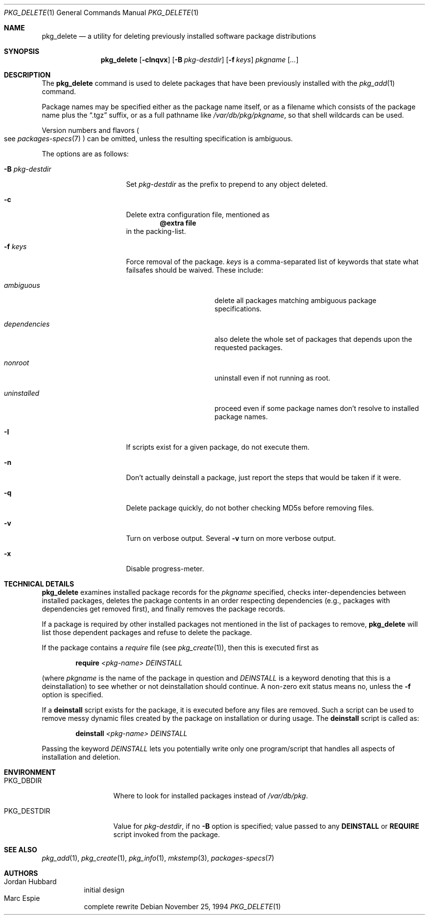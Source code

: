 .\"	$OpenBSD: pkg_delete.1,v 1.12 2004/11/15 10:49:19 jmc Exp $
.\"
.\" FreeBSD install - a package for the installation and maintenance
.\" of non-core utilities.
.\"
.\" Redistribution and use in source and binary forms, with or without
.\" modification, are permitted provided that the following conditions
.\" are met:
.\" 1. Redistributions of source code must retain the above copyright
.\"    notice, this list of conditions and the following disclaimer.
.\" 2. Redistributions in binary form must reproduce the above copyright
.\"    notice, this list of conditions and the following disclaimer in the
.\"    documentation and/or other materials provided with the distribution.
.\"
.\" Jordan K. Hubbard
.\"
.\"
.\"     from FreeBSD: @(#)pkg_delete.1
.\"
.Dd November 25, 1994
.Dt PKG_DELETE 1
.Os
.Sh NAME
.Nm pkg_delete
.Nd a utility for deleting previously installed software package distributions
.Sh SYNOPSIS
.Nm pkg_delete
.Op Fl cInqvx
.Op Fl B Ar pkg-destdir
.Op Fl f Ar keys
.Ar pkgname Op Ar ...
.Sh DESCRIPTION
The
.Nm
command is used to delete packages that have been previously installed
with the
.Xr pkg_add 1
command.
.Pp
Package names may be specified either as the package name itself, or as a
filename which consists of the package name plus the
.Dq .tgz
suffix, or as a full pathname like
.Pa /var/db/pkg/pkgname ,
so that shell wildcards can be used.
.Pp
Version numbers and flavors
.Po
see
.Xr packages-specs 7
.Pc
can be omitted, unless the resulting specification is ambiguous.
.Pp
The options are as follows:
.Bl -tag -width BB-pkg-destdir
.It Fl B Ar pkg-destdir
Set
.Ar pkg-destdir
as the prefix to prepend to any object deleted.
.It Fl c
Delete extra configuration file, mentioned as
.Dl @extra file
in the packing-list.
.It Fl f Ar keys
Force removal of the package.
.Ar keys
is a comma-separated list of keywords that state what failsafes
should be waived.
These include:
.Bl -tag -width "dependenciesXX"
.It Ar ambiguous
delete all packages matching ambiguous package specifications.
.It Ar dependencies
also delete the whole set of packages that depends upon the requested packages.
.It Ar nonroot
uninstall even if not running as root.
.It Ar uninstalled
proceed even if some package names don't resolve to installed package names.
.El
.It Fl I
If scripts exist for a given package, do not execute them.
.It Fl n
Don't actually deinstall a package, just report the steps that
would be taken if it were.
.It Fl q
Delete package quickly, do not bother checking MD5s before removing files.
.It Fl v
Turn on verbose output.
Several
.Fl v
turn on more verbose output.
.It Fl x
Disable progress-meter.
.El
.Sh TECHNICAL DETAILS
.Nm
examines installed package records for the
.Ar pkgname
specified,  checks inter-dependencies between installed packages,
deletes the package contents in an order respecting dependencies
(e.g., packages with dependencies get removed first), and finally
removes the package records.
.Pp
If a package is required by other installed packages not mentioned in
the list of packages to remove,
.Nm
will list those dependent packages and refuse to delete the package.
.Pp
If the package contains a
.Ar require
file (see
.Xr pkg_create 1 ) ,
then this is executed first as
.Bd -filled -offset indent
.Cm require
.Ar <pkg-name>
.Ar DEINSTALL
.Ed
.Pp
(where
.Ar pkgname
is the name of the package in question and
.Ar DEINSTALL
is a keyword denoting that this is a deinstallation)
to see whether or not deinstallation should continue.
A non-zero exit status means no, unless the
.Fl f
option is specified.
.Pp
If a
.Cm deinstall
script exists for the package, it is executed before any files are removed.
Such a script can be used to remove messy dynamic files created by the
package on installation or during usage.
The
.Nm deinstall
script is called as:
.Bd -filled -offset indent
.Cm deinstall
.Ar <pkg-name>
.Ar DEINSTALL
.Ed
.Pp
Passing the keyword
.Ar DEINSTALL
lets you potentially write only one program/script that handles all
aspects of installation and deletion.
.Sh ENVIRONMENT
.Bl -tag -width PKG_DESTDIR
.It Ev PKG_DBDIR
Where to look for installed packages instead of
.Pa /var/db/pkg .
.It Ev PKG_DESTDIR
Value for
.Ar pkg-destdir ,
if no
.Fl B
option is specified;
value passed to any
.Cm DEINSTALL
or
.Cm REQUIRE
script invoked from the package.
.El
.Sh SEE ALSO
.Xr pkg_add 1 ,
.Xr pkg_create 1 ,
.Xr pkg_info 1 ,
.Xr mkstemp 3 ,
.Xr packages-specs 7
.Sh AUTHORS
.Bl -tag -width indent -compact
.It "Jordan Hubbard"
initial design
.It "Marc Espie"
complete rewrite
.El
